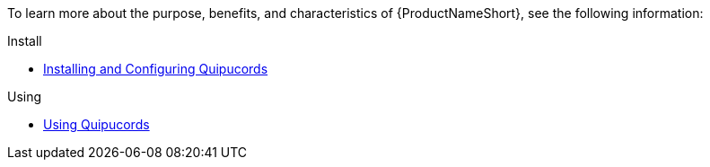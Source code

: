 // This assembly is included in the following assemblies:
//

ifdef::context[:parent-context: {context}]

[id="assembly-landing-page-gh_pages_{context}"]

:context: assembly-landing-page-gh_pages-ctxt

To learn more about the purpose, benefits, and characteristics of {ProductNameShort}, see the following information:

.Install
* link:install.html[Installing and Configuring Quipucords]

.Using
* link:user.html[Using Quipucords]

// Restore the context to what it was before this assembly.
ifdef::parent-context[:context: {parent-context}]
ifndef::parent-context[:!context:]
